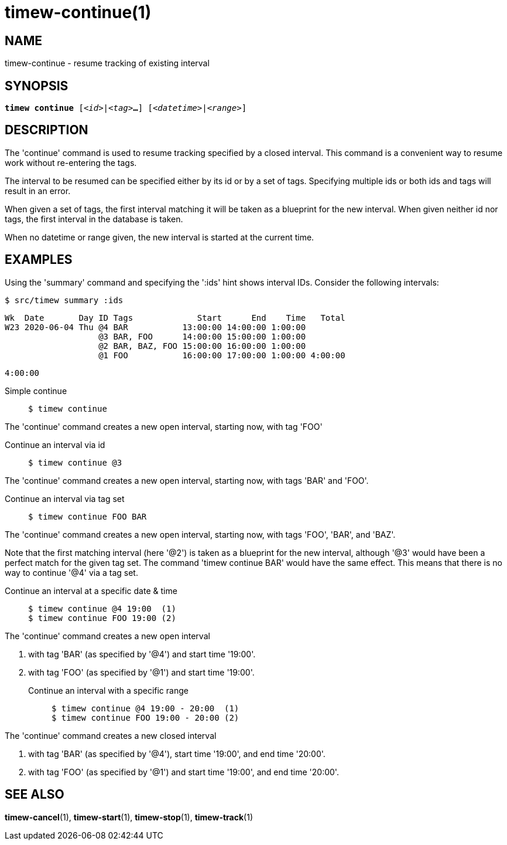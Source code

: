 = timew-continue(1)

== NAME
timew-continue - resume tracking of existing interval

== SYNOPSIS
[verse]
*timew continue* [_<id>_|_<tag>_**...**] [_<datetime>_|_<range>_]

== DESCRIPTION
The 'continue' command is used to resume tracking specified by a closed interval.
This command is a convenient way to resume work without re-entering the tags.

The interval to be resumed can be specified either by its id or by a set of tags.
Specifying multiple ids or both ids and tags will result in an error.

When given a set of tags, the first interval matching it will be taken as a blueprint for the new interval.
When given neither id nor tags, the first interval in the database is taken.

When no datetime or range given, the new interval is started at the current time.

== EXAMPLES
Using the 'summary' command and specifying the ':ids' hint shows interval IDs.
Consider the following intervals:

    $ src/timew summary :ids

    Wk  Date       Day ID Tags             Start      End    Time   Total
    W23 2020-06-04 Thu @4 BAR           13:00:00 14:00:00 1:00:00
                       @3 BAR, FOO      14:00:00 15:00:00 1:00:00
                       @2 BAR, BAZ, FOO 15:00:00 16:00:00 1:00:00
                       @1 FOO           16:00:00 17:00:00 1:00:00 4:00:00

                                                                  4:00:00

Simple continue::
+
    $ timew continue

The 'continue' command creates a new open interval, starting now, with tag 'FOO'

Continue an interval via id::
+
    $ timew continue @3

The 'continue' command creates a new open interval, starting now, with tags 'BAR' and 'FOO'.

Continue an interval via tag set::
+
    $ timew continue FOO BAR

The 'continue' command creates a new open interval, starting now, with tags 'FOO', 'BAR', and 'BAZ'.

Note that the first matching interval (here '@2') is taken as a blueprint for the new interval, although '@3' would have been a perfect match for the given tag set.
The command 'timew continue BAR' would have the same effect.
This means that there is no way to continue '@4' via a tag set.

Continue an interval at a specific date & time::
+
    $ timew continue @4 19:00  (1)
    $ timew continue FOO 19:00 (2)

The 'continue' command creates a new open interval

1. with tag 'BAR' (as specified by '@4') and start time '19:00'.
2. with tag 'FOO' (as specified by '@1') and start time '19:00'.

Continue an interval with a specific range::
+
    $ timew continue @4 19:00 - 20:00  (1)
    $ timew continue FOO 19:00 - 20:00 (2)

The 'continue' command creates a new closed interval

1. with tag 'BAR' (as specified by '@4'), start time '19:00', and end time '20:00'.
2. with tag 'FOO' (as specified by '@1') and start time '19:00', and end time '20:00'.

== SEE ALSO
**timew-cancel**(1),
**timew-start**(1),
**timew-stop**(1),
**timew-track**(1)
